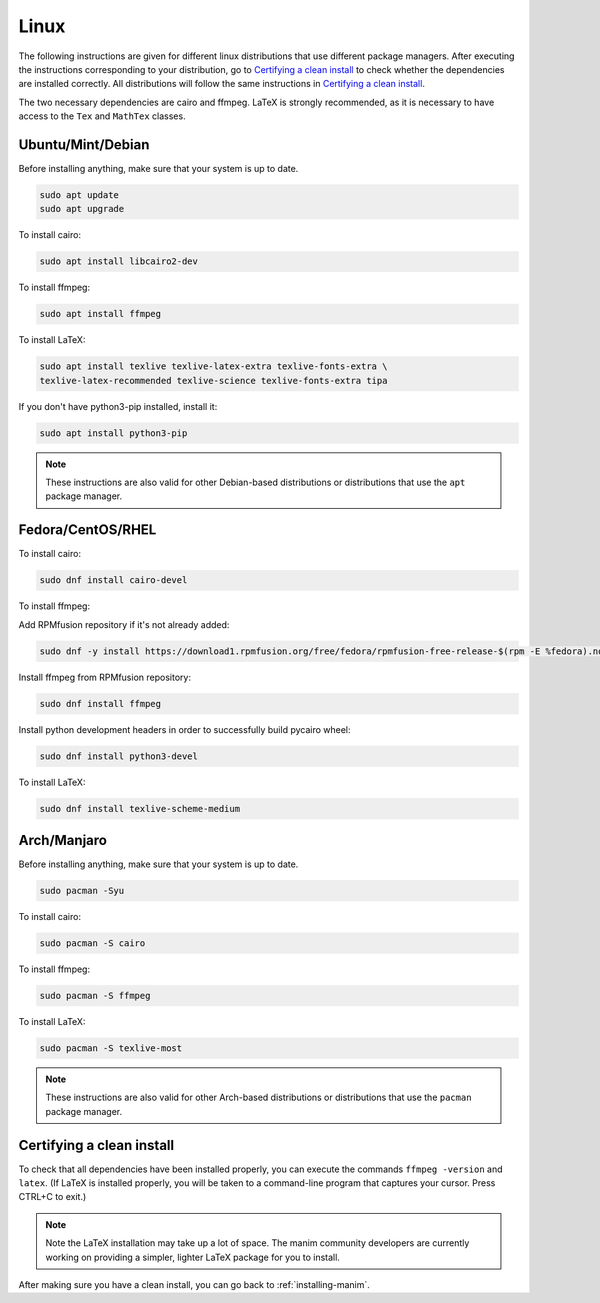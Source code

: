 Linux
=====

The following instructions are given for different linux distributions that use
different package managers.  After executing the instructions corresponding to
your distribution, go to `Certifying a clean install`_ to check whether the
dependencies are installed correctly.  All distributions will follow the same
instructions in `Certifying a clean install`_.

The two necessary dependencies are cairo and ffmpeg.  LaTeX is strongly
recommended, as it is necessary to have access to the ``Tex`` and ``MathTex`` classes.

Ubuntu/Mint/Debian
*************

Before installing anything, make sure that your system is up to date.

.. code-block:: bash

   sudo apt update
   sudo apt upgrade

To install cairo:

.. code-block:: bash

   sudo apt install libcairo2-dev

To install ffmpeg:

.. code-block:: bash

   sudo apt install ffmpeg

To install LaTeX:

.. code-block:: bash

   sudo apt install texlive texlive-latex-extra texlive-fonts-extra \
   texlive-latex-recommended texlive-science texlive-fonts-extra tipa

If you don't have python3-pip installed, install it:

.. code-block:: bash
   
   sudo apt install python3-pip
  
.. note:: These instructions are also valid for other Debian-based
          distributions or distributions that use the ``apt`` package manager.


Fedora/CentOS/RHEL
*************

To install cairo:

.. code-block:: bash

  sudo dnf install cairo-devel

To install ffmpeg:

Add RPMfusion repository if it's not already added:

.. code-block:: bash

   sudo dnf -y install https://download1.rpmfusion.org/free/fedora/rpmfusion-free-release-$(rpm -E %fedora).noarch.rpm

Install ffmpeg from RPMfusion repository:

.. code-block:: bash

   sudo dnf install ffmpeg

Install python development headers in order to successfully build pycairo wheel:

.. code-block:: bash

   sudo dnf install python3-devel

To install LaTeX:

.. code-block:: bash

   sudo dnf install texlive-scheme-medium


Arch/Manjaro
************

Before installing anything, make sure that your system is up to date.

.. code-block:: bash

   sudo pacman -Syu

To install cairo:

.. code-block:: bash

   sudo pacman -S cairo


To install ffmpeg:

.. code-block:: bash

   sudo pacman -S ffmpeg

To install LaTeX:

.. code-block:: bash

   sudo pacman -S texlive-most


.. note:: These instructions are also valid for other Arch-based
          distributions or distributions that use the ``pacman`` package
          manager.


Certifying a clean install
**************************

To check that all dependencies have been installed properly, you can execute
the commands ``ffmpeg -version`` and ``latex``.  (If LaTeX is installed
properly, you will be taken to a command-line program that captures your
cursor. Press CTRL+C to exit.)

.. note:: Note the LaTeX installation may take up a lot of space.  The manim
          community developers are currently working on providing a simpler,
          lighter LaTeX package for you to install.

After making sure you have a clean install, you can go back to
:ref:`installing-manim`.
